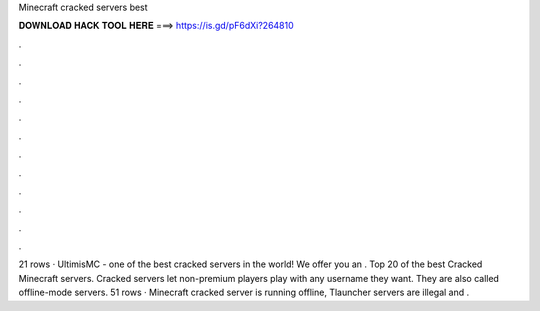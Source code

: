 Minecraft cracked servers best

𝐃𝐎𝐖𝐍𝐋𝐎𝐀𝐃 𝐇𝐀𝐂𝐊 𝐓𝐎𝐎𝐋 𝐇𝐄𝐑𝐄 ===> https://is.gd/pF6dXi?264810

.

.

.

.

.

.

.

.

.

.

.

.

21 rows · UltimisMC - one of the best cracked servers in the world! We offer you an . Top 20 of the best Cracked Minecraft servers. Cracked servers let non-premium players play with any username they want. They are also called offline-mode servers. 51 rows · Minecraft cracked server is running offline, Tlauncher servers are illegal and .